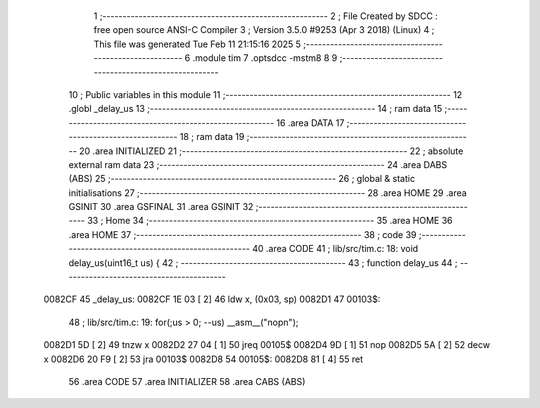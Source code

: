                                       1 ;--------------------------------------------------------
                                      2 ; File Created by SDCC : free open source ANSI-C Compiler
                                      3 ; Version 3.5.0 #9253 (Apr  3 2018) (Linux)
                                      4 ; This file was generated Tue Feb 11 21:15:16 2025
                                      5 ;--------------------------------------------------------
                                      6 	.module tim
                                      7 	.optsdcc -mstm8
                                      8 	
                                      9 ;--------------------------------------------------------
                                     10 ; Public variables in this module
                                     11 ;--------------------------------------------------------
                                     12 	.globl _delay_us
                                     13 ;--------------------------------------------------------
                                     14 ; ram data
                                     15 ;--------------------------------------------------------
                                     16 	.area DATA
                                     17 ;--------------------------------------------------------
                                     18 ; ram data
                                     19 ;--------------------------------------------------------
                                     20 	.area INITIALIZED
                                     21 ;--------------------------------------------------------
                                     22 ; absolute external ram data
                                     23 ;--------------------------------------------------------
                                     24 	.area DABS (ABS)
                                     25 ;--------------------------------------------------------
                                     26 ; global & static initialisations
                                     27 ;--------------------------------------------------------
                                     28 	.area HOME
                                     29 	.area GSINIT
                                     30 	.area GSFINAL
                                     31 	.area GSINIT
                                     32 ;--------------------------------------------------------
                                     33 ; Home
                                     34 ;--------------------------------------------------------
                                     35 	.area HOME
                                     36 	.area HOME
                                     37 ;--------------------------------------------------------
                                     38 ; code
                                     39 ;--------------------------------------------------------
                                     40 	.area CODE
                                     41 ;	lib/src/tim.c: 18: void delay_us(uint16_t us) {
                                     42 ;	-----------------------------------------
                                     43 ;	 function delay_us
                                     44 ;	-----------------------------------------
      0082CF                         45 _delay_us:
      0082CF 1E 03            [ 2]   46 	ldw	x, (0x03, sp)
      0082D1                         47 00103$:
                                     48 ;	lib/src/tim.c: 19: for(;us > 0; --us) __asm__("nop\n");
      0082D1 5D               [ 2]   49 	tnzw	x
      0082D2 27 04            [ 1]   50 	jreq	00105$
      0082D4 9D               [ 1]   51 	nop
      0082D5 5A               [ 2]   52 	decw	x
      0082D6 20 F9            [ 2]   53 	jra	00103$
      0082D8                         54 00105$:
      0082D8 81               [ 4]   55 	ret
                                     56 	.area CODE
                                     57 	.area INITIALIZER
                                     58 	.area CABS (ABS)

